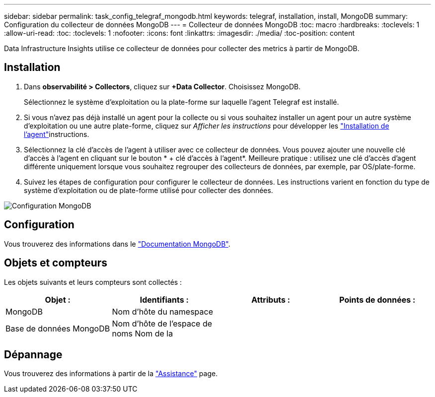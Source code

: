 ---
sidebar: sidebar 
permalink: task_config_telegraf_mongodb.html 
keywords: telegraf, installation, install, MongoDB 
summary: Configuration du collecteur de données MongoDB 
---
= Collecteur de données MongoDB
:toc: macro
:hardbreaks:
:toclevels: 1
:allow-uri-read: 
:toc: 
:toclevels: 1
:nofooter: 
:icons: font
:linkattrs: 
:imagesdir: ./media/
:toc-position: content


[role="lead"]
Data Infrastructure Insights utilise ce collecteur de données pour collecter des metrics à partir de MongoDB.



== Installation

. Dans *observabilité > Collectors*, cliquez sur *+Data Collector*. Choisissez MongoDB.
+
Sélectionnez le système d'exploitation ou la plate-forme sur laquelle l'agent Telegraf est installé.

. Si vous n'avez pas déjà installé un agent pour la collecte ou si vous souhaitez installer un agent pour un autre système d'exploitation ou une autre plate-forme, cliquez sur _Afficher les instructions_ pour développer les link:task_config_telegraf_agent.html["Installation de l'agent"]instructions.
. Sélectionnez la clé d'accès de l'agent à utiliser avec ce collecteur de données. Vous pouvez ajouter une nouvelle clé d'accès à l'agent en cliquant sur le bouton * + clé d'accès à l'agent*. Meilleure pratique : utilisez une clé d'accès d'agent différente uniquement lorsque vous souhaitez regrouper des collecteurs de données, par exemple, par OS/plate-forme.
. Suivez les étapes de configuration pour configurer le collecteur de données. Les instructions varient en fonction du type de système d'exploitation ou de plate-forme utilisé pour collecter des données.


image:MongoDBDCConfigLinux.png["Configuration MongoDB"]



== Configuration

Vous trouverez des informations dans le link:https://docs.mongodb.com/["Documentation MongoDB"].



== Objets et compteurs

Les objets suivants et leurs compteurs sont collectés :

[cols="<.<,<.<,<.<,<.<"]
|===
| Objet : | Identifiants : | Attributs : | Points de données : 


| MongoDB | Nom d'hôte du namespace |  |  


| Base de données MongoDB | Nom d'hôte de l'espace de noms Nom de la |  |  
|===


== Dépannage

Vous trouverez des informations à partir de la link:concept_requesting_support.html["Assistance"] page.
